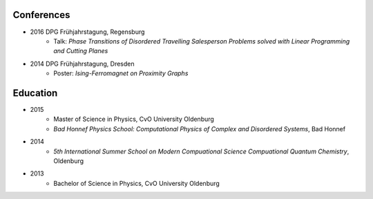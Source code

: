 .. _conferences-label:

Conferences
-----------

* 2016 DPG Frühjahrstagung, Regensburg
    * Talk: `Phase Transitions of Disordered Travelling Salesperson Problems solved with Linear Programming and Cutting Planes`
* 2014 DPG Frühjahrstagung, Dresden
    * Poster: `Ising-Ferromagnet on Proximity Graphs`

.. _education-label:

Education
---------

* 2015
    * Master of Science in Physics, CvO University Oldenburg
    * `Bad Honnef Physics School: Computational Physics of Complex and Disordered Systems`, Bad Honnef
* 2014
    * `5th International Summer School on Modern Compuational Science Compuational Quantum Chemistry`, Oldenburg
* 2013
    * Bachelor of Science in Physics, CvO University Oldenburg
